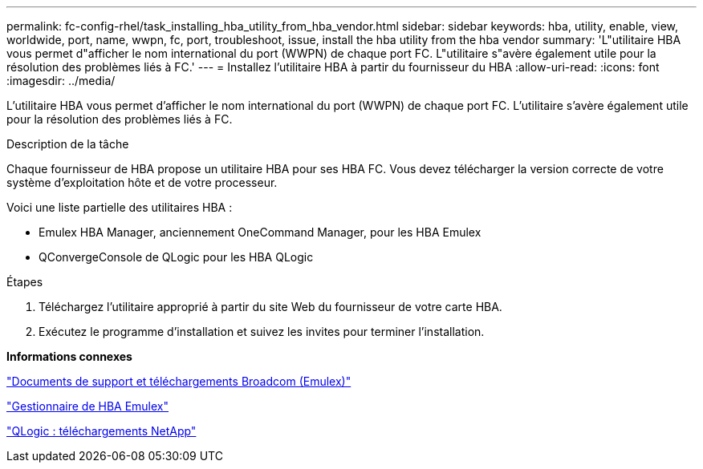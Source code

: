 ---
permalink: fc-config-rhel/task_installing_hba_utility_from_hba_vendor.html 
sidebar: sidebar 
keywords: hba, utility, enable, view, worldwide, port, name, wwpn, fc, port, troubleshoot, issue, install the hba utility from the hba vendor 
summary: 'L"utilitaire HBA vous permet d"afficher le nom international du port (WWPN) de chaque port FC. L"utilitaire s"avère également utile pour la résolution des problèmes liés à FC.' 
---
= Installez l'utilitaire HBA à partir du fournisseur du HBA
:allow-uri-read: 
:icons: font
:imagesdir: ../media/


[role="lead"]
L'utilitaire HBA vous permet d'afficher le nom international du port (WWPN) de chaque port FC. L'utilitaire s'avère également utile pour la résolution des problèmes liés à FC.

.Description de la tâche
Chaque fournisseur de HBA propose un utilitaire HBA pour ses HBA FC. Vous devez télécharger la version correcte de votre système d'exploitation hôte et de votre processeur.

Voici une liste partielle des utilitaires HBA :

* Emulex HBA Manager, anciennement OneCommand Manager, pour les HBA Emulex
* QConvergeConsole de QLogic pour les HBA QLogic


.Étapes
. Téléchargez l'utilitaire approprié à partir du site Web du fournisseur de votre carte HBA.
. Exécutez le programme d'installation et suivez les invites pour terminer l'installation.


*Informations connexes*

https://www.broadcom.com/support/download-search?tab=search["Documents de support et téléchargements Broadcom (Emulex)"]

https://www.broadcom.com/products/storage/fibre-channel-host-bus-adapters/emulex-hba-manager["Gestionnaire de HBA Emulex"]

http://driverdownloads.qlogic.com/QLogicDriverDownloads_UI/OEM_Product_List.aspx?oemid=372["QLogic : téléchargements NetApp"]
